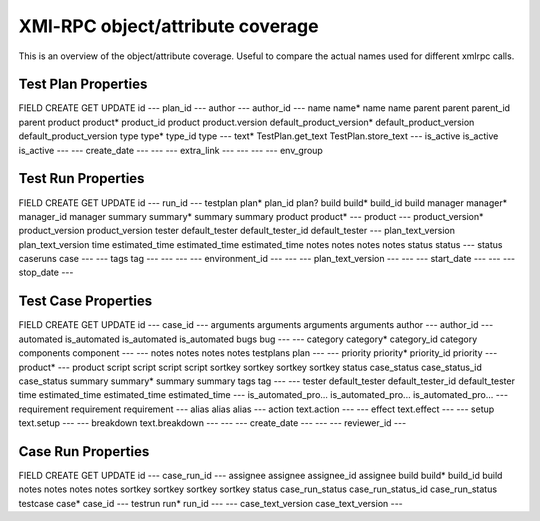 XMl-RPC object/attribute coverage
---------------------------------

This is an overview of the object/attribute coverage. Useful to
compare the actual names used for different xmlrpc calls.

~~~~~~~~~~~~~~~~~~~~~~~~~~~~~~~~~~~~~~~~~~~~~~~~~~~~~~~~~~~~~~~~~~~~~~~
 Test Plan Properties
~~~~~~~~~~~~~~~~~~~~~~~~~~~~~~~~~~~~~~~~~~~~~~~~~~~~~~~~~~~~~~~~~~~~~~~

FIELD             CREATE                    GET                         UPDATE
id                ---                       plan_id                     ---
author            ---                       author_id                   ---
name              name*                     name                        name
parent            parent                    parent_id                   parent
product           product*                  product_id                  product
product.version   default_product_version*  default_product_version     default_product_version
type              type*                     type_id                     type
---               text*                     TestPlan.get_text           TestPlan.store_text
---               is_active                 is_active                   is_active
---               ---                       create_date                 ---
---               ---                       extra_link                  ---
---               ---                       ---                         env_group

~~~~~~~~~~~~~~~~~~~~~~~~~~~~~~~~~~~~~~~~~~~~~~~~~~~~~~~~~~~~~~~~~~~~~~~
 Test Run Properties
~~~~~~~~~~~~~~~~~~~~~~~~~~~~~~~~~~~~~~~~~~~~~~~~~~~~~~~~~~~~~~~~~~~~~~~

FIELD         CREATE              GET                 UPDATE
id            ---                 run_id              ---
testplan      plan*               plan_id             plan?
build         build*              build_id            build
manager       manager*            manager_id          manager
summary       summary*            summary             summary
product       product*            ---                 product
---           product_version*    product_version     product_version
tester        default_tester      default_tester_id   default_tester
---           plan_text_version                       plan_text_version
time          estimated_time      estimated_time      estimated_time
notes         notes               notes               notes
status        status              ---                 status
caseruns      case                ---                 ---
tags          tag                 ---                 ---
---           ---                 environment_id      ---
---           ---                 plan_text_version   ---
---           ---                 start_date          ---
---           ---                 stop_date           ---

~~~~~~~~~~~~~~~~~~~~~~~~~~~~~~~~~~~~~~~~~~~~~~~~~~~~~~~~~~~~~~~~~~~~~~~
 Test Case Properties
~~~~~~~~~~~~~~~~~~~~~~~~~~~~~~~~~~~~~~~~~~~~~~~~~~~~~~~~~~~~~~~~~~~~~~~

FIELD         CREATE              GET                 UPDATE
id            ---                 case_id             ---
arguments     arguments           arguments           arguments
author        ---                 author_id           ---
automated     is_automated        is_automated        is_automated
bugs          bug                 ---                 ---
category      category*           category_id         category
components    component           ---                 ---
notes         notes               notes               notes
testplans     plan                ---                 ---
priority      priority*           priority_id         priority
---           product*            ---                 product
script        script              script              script
sortkey       sortkey             sortkey             sortkey
status        case_status         case_status_id      case_status
summary       summary*            summary             summary
tags          tag                 ---                 ---
tester        default_tester      default_tester_id   default_tester
time          estimated_time      estimated_time      estimated_time
---           is_automated_pro... is_automated_pro... is_automated_pro...
---           requirement         requirement         requirement
---           alias               alias               alias
---           action              text.action         ---
---           effect              text.effect         ---
---           setup               text.setup          ---
---           breakdown           text.breakdown      ---
---           ---                 create_date         ---
---           ---                 reviewer_id         ---

~~~~~~~~~~~~~~~~~~~~~~~~~~~~~~~~~~~~~~~~~~~~~~~~~~~~~~~~~~~~~~~~~~~~~~~
 Case Run Properties
~~~~~~~~~~~~~~~~~~~~~~~~~~~~~~~~~~~~~~~~~~~~~~~~~~~~~~~~~~~~~~~~~~~~~~~

FIELD         CREATE              GET                 UPDATE
id            ---                 case_run_id         ---
assignee      assignee            assignee_id         assignee
build         build*              build_id            build
notes         notes               notes               notes
sortkey       sortkey             sortkey             sortkey
status        case_run_status     case_run_status_id  case_run_status
testcase      case*               case_id             ---
testrun       run*                run_id              ---
---           case_text_version   case_text_version   ---
